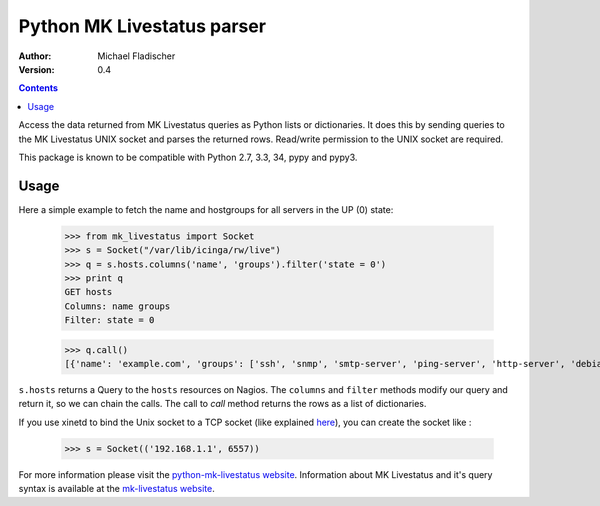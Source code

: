 Python MK Livestatus parser
===========================

:Author: Michael Fladischer
:Version: 0.4

.. contents::

Access the data returned from MK Livestatus queries as Python lists or dictionaries. 
It does this by sending queries to the MK Livestatus UNIX socket and parses the returned rows. 
Read/write permission to the UNIX socket are required.

This package is known to be compatible with Python 2.7, 3.3, 34, pypy and pypy3.

Usage
-----

Here a simple example to fetch the name and hostgroups for all servers in the UP (0) state:

    >>> from mk_livestatus import Socket
    >>> s = Socket("/var/lib/icinga/rw/live")
    >>> q = s.hosts.columns('name', 'groups').filter('state = 0')
    >>> print q
    GET hosts
    Columns: name groups
    Filter: state = 0


    >>> q.call()
    [{'name': 'example.com', 'groups': ['ssh', 'snmp', 'smtp-server', 'ping-server', 'http-server', 'debian-server', 'apache2']}]

``s.hosts`` returns a Query to the ``hosts`` resources on Nagios. The ``columns`` and ``filter`` methods modify our query and return it, so we can chain the calls. The call to `call` method returns the rows as a list of dictionaries. 

If you use xinetd to bind the Unix socket to a TCP socket (like explained `here <http://mathias-kettner.de/checkmk_livestatus.html#Livestatus%20via%20xinetd>`_), you can create the socket like :

    >>> s = Socket(('192.168.1.1', 6557))

For more information please visit the `python-mk-livestatus website`_. Information about MK Livestatus and it's query syntax is available at the `mk-livestatus website`_.

.. _python-mk-livestatus website: https://github.com/arthru/python-mk-livestatus
.. _mk-livestatus website: http://mathias-kettner.de/checkmk_livestatus.html



